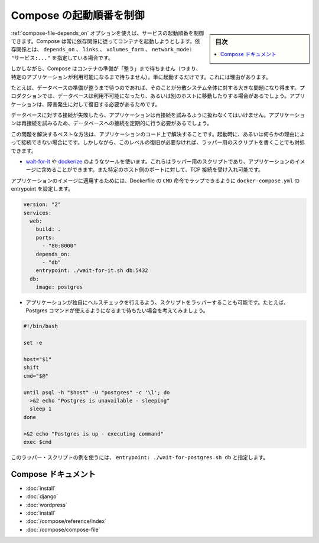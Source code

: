 .. -*- coding: utf-8 -*-
.. URL: https://docs.docker.com/compose/startup-order/
.. SOURCE: https://github.com/docker/compose/blob/master/docs/startup-order.md
   doc version: 1.10
      https://github.com/docker/compose/commits/master/docs/startup-order.md
.. check date: 2016/04/28
.. Commits on Mar 3, 2016 aa7b862f4c7f10337fc0b586d70aae5392b51f6c
.. ----------------------------------------------------------------------------

.. Controlling startup order in Compose

.. _controlling-startup-order-in-compose:

==============================
Compose の起動順番を制御
==============================

.. sidebar:: 目次

   .. contents:: 
       :depth: 3
       :local:

.. You can control the order of service startup with the depends_on option. Compose always starts containers in dependency order, where dependencies are determined by depends_on, links, volumes_from and network_mode: "service:...".

:ref:`compose-file-depends_on` オプションを使えば、サービスの起動順番を制御できます。Compose は常に依存関係に従ってコンテナを起動しようとします。依存関係とは、 ``depends_on`` 、 ``links`` 、 ``volumes_form`` 、 ``network_mode: "サービス:..."`` を指定している場合です。

.. However, Compose will not wait until a container is “ready” (whatever that means for your particular application) - only until it’s running. There’s a good reason for this.

しかしながら、Compose はコンテナの準備が「整う」まで待ちません（つまり、特定のアプリケーションが利用可能になるまで待ちません）。単に起動するだけです。これには理由があります。

.. The problem of waiting for a database (for example) to be ready is really just a subset of a much larger problem of distributed systems. In production, your database could become unavailable or move hosts at any time. Your application needs to be resilient to these types of failures.

たとえば、データベースの準備が整うまで待つのであれば、そのことが分散システム全体に対する大きな問題になり得ます。プロダクションでは、データベースは利用不可能になったり、あるいは別のホストに移動したりする場合があるでしょう。アプリケーションは、障害発生に対して復旧する必要があるためです。

.. To handle this, your application should attempt to re-establish a connection to the database after a failure. If the application retries the connection, it should eventually be able to connect to the database.

データベースに対する接続が失敗したら、アプリケーションは再接続を試みるように扱わなくてはいけません。アプリケーションは再接続を試みるため、データベースへの接続を定期的に行う必要があるでしょう。

.. The best solution is to perform this check in your application code, both at startup and whenever a connection is lost for any reason. However, if you don’t need this level of resilience, you can work around the problem with a wrapper script:

この問題を解決するベストな方法は、アプリケーションのコード上で解決することです。起動時に、あるいは何らかの理由によって接続できない場合にです。しかしながら、このレベルの復旧が必要なければ、ラッパー用のスクリプトを書くことでも対処できます。

..    Use a tool such as wait-for-it or dockerize. These are small wrapper scripts which you can include in your application’s image and will poll a given host and port until it’s accepting TCP connections.

* `wait-for-it <https://github.com/vishnubob/wait-for-it>`_ や `dockerize <https://github.com/jwilder/dockerize>`_ のようなツールを使います。これらはラッパー用のスクリプトであり、アプリケーションのイメージに含めることができます。また特定のホスト側のポートに対して、TCP 接続を受け入れ可能です。

..    Supposing your application’s image has a CMD set in its Dockerfile, you can wrap it by setting the entrypoint in docker-compose.yml:

アプリケーションのイメージに適用するためには、Dockerfile の ``CMD`` 命令でラップできるように ``docker-compose.yml`` の entrypoint を設定します。

.. code-block:: yaml

   version: "2"
   services:
     web:
       build: .
       ports:
         - "80:8000"
       depends_on:
         - "db"
       entrypoint: ./wait-for-it.sh db:5432
     db:
       image: postgres

..     Write your own wrapper script to perform a more application-specific health check. For example, you might want to wait until Postgres is definitely ready to accept commands:

* アプリケーションが独自にヘルスチェックを行えるよう、スクリプトをラッパーすることも可能です。たとえば、Postgres コマンドが使えるようになるまで待ちたい場合を考えてみましょう。

.. code-block:: bash

   #!/bin/bash
   
   set -e
   
   host="$1"
   shift
   cmd="$@"
   
   until psql -h "$host" -U "postgres" -c '\l'; do
     >&2 echo "Postgres is unavailable - sleeping"
     sleep 1
   done
   
   >&2 echo "Postgres is up - executing command"
   exec $cmd

..     You can use this as a wrapper script as in the previous example, by setting entrypoint: ./wait-for-postgres.sh db.

このラッパー・スクリプトの例を使うには、 ``entrypoint: ./wait-for-postgres.sh db`` と指定します。

.. Compose documentation

Compose ドキュメント
====================

..     Installing Compose
    Get started with Django
    Get started with Rails
    Get started with WordPress
    Command line reference
    Compose file reference

* :doc:`install`
* :doc:`django`
* :doc:`wordpress`
* :doc:`install`
* :doc:`/compose/reference/index`
* :doc:`/compose/compose-file`

.. seealso:: 

   Controlling startup order in Compose
      https://docs.docker.com/compose/startup-order/


